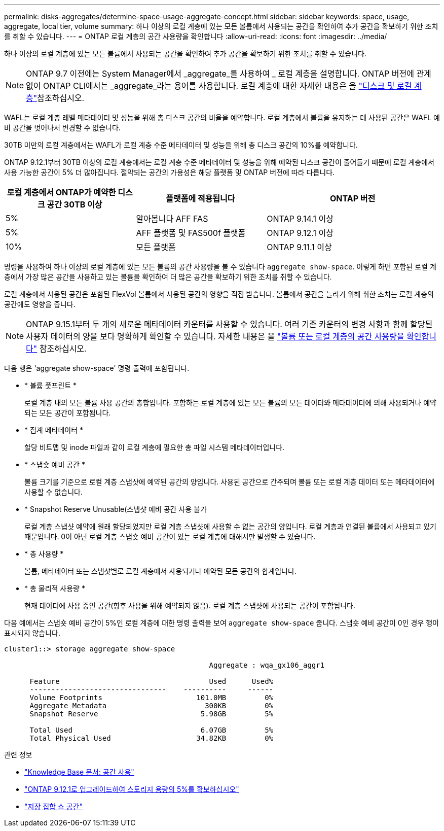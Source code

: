 ---
permalink: disks-aggregates/determine-space-usage-aggregate-concept.html 
sidebar: sidebar 
keywords: space, usage, aggregate, local tier, volume 
summary: 하나 이상의 로컬 계층에 있는 모든 볼륨에서 사용되는 공간을 확인하여 추가 공간을 확보하기 위한 조치를 취할 수 있습니다. 
---
= ONTAP 로컬 계층의 공간 사용량을 확인합니다
:allow-uri-read: 
:icons: font
:imagesdir: ../media/


[role="lead"]
하나 이상의 로컬 계층에 있는 모든 볼륨에서 사용되는 공간을 확인하여 추가 공간을 확보하기 위한 조치를 취할 수 있습니다.


NOTE: ONTAP 9.7 이전에는 System Manager에서 _aggregate_를 사용하여 _ 로컬 계층을 설명합니다. ONTAP 버전에 관계없이 ONTAP CLI에서는 _aggregate_라는 용어를 사용합니다. 로컬 계층에 대한 자세한 내용은 을 link:../disks-aggregates/index.html["디스크 및 로컬 계층"]참조하십시오.

WAFL는 로컬 계층 레벨 메타데이터 및 성능을 위해 총 디스크 공간의 비율을 예약합니다. 로컬 계층에서 볼륨을 유지하는 데 사용된 공간은 WAFL 예비 공간을 벗어나서 변경할 수 없습니다.

30TB 미만의 로컬 계층에서는 WAFL가 로컬 계층 수준 메타데이터 및 성능을 위해 총 디스크 공간의 10%를 예약합니다.

ONTAP 9.12.1부터 30TB 이상의 로컬 계층에서는 로컬 계층 수준 메타데이터 및 성능을 위해 예약된 디스크 공간이 줄어들기 때문에 로컬 계층에서 사용 가능한 공간이 5% 더 많아집니다. 절약되는 공간의 가용성은 해당 플랫폼 및 ONTAP 버전에 따라 다릅니다.

[cols="30,30,40"]
|===
| 로컬 계층에서 ONTAP가 예약한 디스크 공간 30TB 이상 | 플랫폼에 적용됩니다 | ONTAP 버전 


| 5% | 알아봅니다 AFF FAS | ONTAP 9.14.1 이상 


| 5% | AFF 플랫폼 및 FAS500f 플랫폼 | ONTAP 9.12.1 이상 


| 10% | 모든 플랫폼 | ONTAP 9.11.1 이상 
|===
명령을 사용하여 하나 이상의 로컬 계층에 있는 모든 볼륨의 공간 사용량을 볼 수 있습니다 `aggregate show-space`. 이렇게 하면 포함된 로컬 계층에서 가장 많은 공간을 사용하고 있는 볼륨을 확인하여 더 많은 공간을 확보하기 위한 조치를 취할 수 있습니다.

로컬 계층에서 사용된 공간은 포함된 FlexVol 볼륨에서 사용된 공간의 영향을 직접 받습니다. 볼륨에서 공간을 늘리기 위해 취한 조치는 로컬 계층의 공간에도 영향을 줍니다.


NOTE: ONTAP 9.15.1부터 두 개의 새로운 메타데이터 카운터를 사용할 수 있습니다. 여러 기존 카운터의 변경 사항과 함께 할당된 사용자 데이터의 양을 보다 명확하게 확인할 수 있습니다. 자세한 내용은 을 link:../volumes/determine-space-usage-volume-aggregate-concept.html["볼륨 또는 로컬 계층의 공간 사용량을 확인합니다"] 참조하십시오.

다음 행은 'aggregate show-space' 명령 출력에 포함됩니다.

* * 볼륨 풋프린트 *
+
로컬 계층 내의 모든 볼륨 사용 공간의 총합입니다. 포함하는 로컬 계층에 있는 모든 볼륨의 모든 데이터와 메타데이터에 의해 사용되거나 예약되는 모든 공간이 포함됩니다.

* * 집계 메타데이터 *
+
할당 비트맵 및 inode 파일과 같이 로컬 계층에 필요한 총 파일 시스템 메타데이터입니다.

* * 스냅숏 예비 공간 *
+
볼륨 크기를 기준으로 로컬 계층 스냅샷에 예약된 공간의 양입니다. 사용된 공간으로 간주되며 볼륨 또는 로컬 계층 데이터 또는 메타데이터에 사용할 수 없습니다.

* * Snapshot Reserve Unusable(스냅샷 예비 공간 사용 불가
+
로컬 계층 스냅샷 예약에 원래 할당되었지만 로컬 계층 스냅샷에 사용할 수 없는 공간의 양입니다. 로컬 계층과 연결된 볼륨에서 사용되고 있기 때문입니다. 0이 아닌 로컬 계층 스냅숏 예비 공간이 있는 로컬 계층에 대해서만 발생할 수 있습니다.

* * 총 사용량 *
+
볼륨, 메타데이터 또는 스냅샷별로 로컬 계층에서 사용되거나 예약된 모든 공간의 합계입니다.

* * 총 물리적 사용량 *
+
현재 데이터에 사용 중인 공간(향후 사용을 위해 예약되지 않음). 로컬 계층 스냅샷에 사용되는 공간이 포함됩니다.



다음 예에서는 스냅숏 예비 공간이 5%인 로컬 계층에 대한 명령 출력을 보여 `aggregate show-space` 줍니다. 스냅숏 예비 공간이 0인 경우 행이 표시되지 않습니다.

....
cluster1::> storage aggregate show-space

						Aggregate : wqa_gx106_aggr1

      Feature                                   Used      Used%
      --------------------------------    ----------     ------
      Volume Footprints                      101.0MB         0%
      Aggregate Metadata                       300KB         0%
      Snapshot Reserve                        5.98GB         5%

      Total Used                              6.07GB         5%
      Total Physical Used                    34.82KB         0%
....
.관련 정보
* link:https://kb.netapp.com/Advice_and_Troubleshooting/Data_Storage_Software/ONTAP_OS/Space_Usage["Knowledge Base 문서: 공간 사용"^]
* link:https://www.netapp.com/blog/free-up-storage-capacity-upgrade-ontap/["ONTAP 9.12.1로 업그레이드하여 스토리지 용량의 5%를 확보하십시오"^]
* link:https://docs.netapp.com/us-en/ontap-cli/storage-aggregate-show-space.html["저장 집합 쇼 공간"^]


